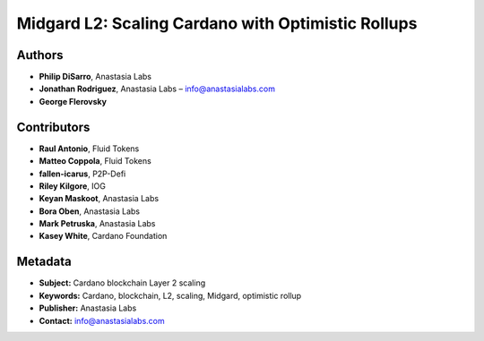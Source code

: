 Midgard L2: Scaling Cardano with Optimistic Rollups
====================================================

Authors
-------

- **Philip DiSarro**, Anastasia Labs
- **Jonathan Rodriguez**, Anastasia Labs – `info@anastasialabs.com <mailto:info@anastasialabs.com>`__
- **George Flerovsky**

Contributors
------------

- **Raul Antonio**, Fluid Tokens
- **Matteo Coppola**, Fluid Tokens
- **fallen-icarus**, P2P-Defi
- **Riley Kilgore**, IOG
- **Keyan Maskoot**, Anastasia Labs
- **Bora Oben**, Anastasia Labs
- **Mark Petruska**, Anastasia Labs
- **Kasey White**, Cardano Foundation

.. raw:: html

   <hr>

Metadata
--------

- **Subject:** Cardano blockchain Layer 2 scaling
- **Keywords:** Cardano, blockchain, L2, scaling, Midgard, optimistic rollup
- **Publisher:** Anastasia Labs
- **Contact:** `info@anastasialabs.com <mailto:info@anastasialabs.com>`__